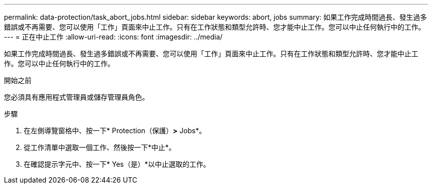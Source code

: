 ---
permalink: data-protection/task_abort_jobs.html 
sidebar: sidebar 
keywords: abort, jobs 
summary: 如果工作完成時間過長、發生過多錯誤或不再需要、您可以使用「工作」頁面來中止工作。只有在工作狀態和類型允許時、您才能中止工作。您可以中止任何執行中的工作。 
---
= 正在中止工作
:allow-uri-read: 
:icons: font
:imagesdir: ../media/


[role="lead"]
如果工作完成時間過長、發生過多錯誤或不再需要、您可以使用「工作」頁面來中止工作。只有在工作狀態和類型允許時、您才能中止工作。您可以中止任何執行中的工作。

.開始之前
您必須具有應用程式管理員或儲存管理員角色。

.步驟
. 在左側導覽窗格中、按一下* Protection（保護）*>* Jobs*。
. 從工作清單中選取一個工作、然後按一下*中止*。
. 在確認提示字元中、按一下* Yes（是）*以中止選取的工作。

